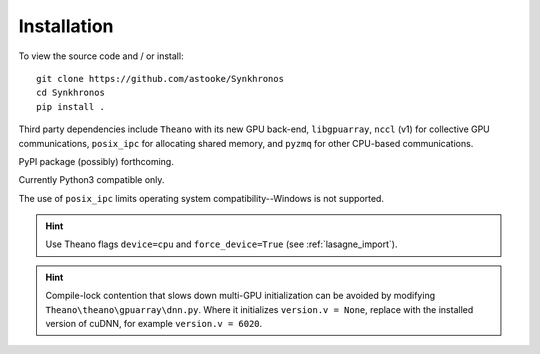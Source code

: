 Installation
============

To view the source code and / or install::

    git clone https://github.com/astooke/Synkhronos
    cd Synkhronos
    pip install .

Third party dependencies include ``Theano`` with its new GPU back-end, ``libgpuarray``, ``nccl`` (v1) for collective GPU communications, ``posix_ipc`` for allocating shared memory, and ``pyzmq`` for other CPU-based communications.

PyPI package (possibly) forthcoming.

Currently Python3 compatible only.

The use of ``posix_ipc`` limits operating system compatibility--Windows is not supported.

.. hint::  Use Theano flags ``device=cpu`` and ``force_device=True`` (see :ref:`lasagne_import`).

.. hint::  Compile-lock contention that slows down multi-GPU initialization can be avoided by modifying ``Theano\theano\gpuarray\dnn.py``.  Where it initializes ``version.v = None``, replace with the installed version of cuDNN, for example ``version.v = 6020``.
